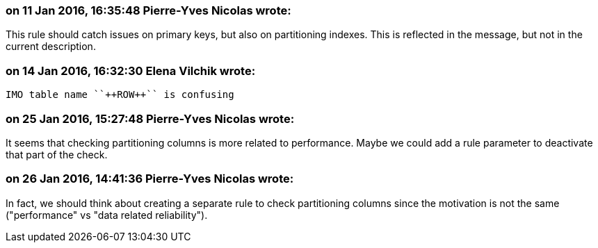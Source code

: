 === on 11 Jan 2016, 16:35:48 Pierre-Yves Nicolas wrote:
This rule should catch issues on primary keys, but also on partitioning indexes. This is reflected in the message, but not in the current description.

=== on 14 Jan 2016, 16:32:30 Elena Vilchik wrote:
 IMO table name ``++ROW++`` is confusing

=== on 25 Jan 2016, 15:27:48 Pierre-Yves Nicolas wrote:
It seems that checking partitioning columns is more related to performance. Maybe we could add a rule parameter to deactivate that part of the check.

=== on 26 Jan 2016, 14:41:36 Pierre-Yves Nicolas wrote:
In fact, we should think about creating a separate rule to check partitioning columns since the motivation is not the same ("performance" vs "data related reliability").

